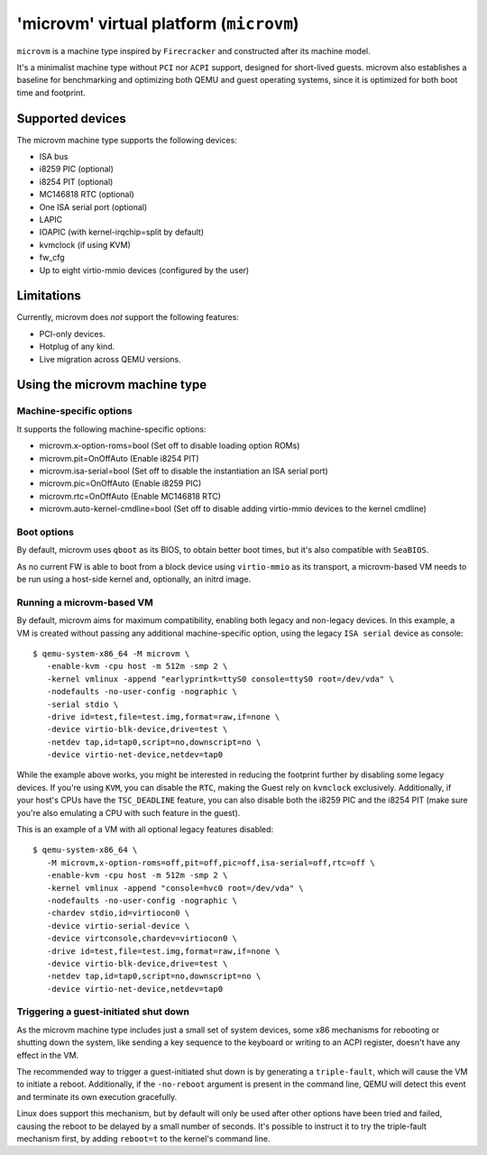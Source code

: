 'microvm' virtual platform (``microvm``)
========================================

``microvm`` is a machine type inspired by ``Firecracker`` and
constructed after its machine model.

It's a minimalist machine type without ``PCI`` nor ``ACPI`` support,
designed for short-lived guests. microvm also establishes a baseline
for benchmarking and optimizing both QEMU and guest operating systems,
since it is optimized for both boot time and footprint.


Supported devices
-----------------

The microvm machine type supports the following devices:

- ISA bus
- i8259 PIC (optional)
- i8254 PIT (optional)
- MC146818 RTC (optional)
- One ISA serial port (optional)
- LAPIC
- IOAPIC (with kernel-irqchip=split by default)
- kvmclock (if using KVM)
- fw_cfg
- Up to eight virtio-mmio devices (configured by the user)


Limitations
-----------

Currently, microvm does *not* support the following features:

- PCI-only devices.
- Hotplug of any kind.
- Live migration across QEMU versions.


Using the microvm machine type
------------------------------

Machine-specific options
~~~~~~~~~~~~~~~~~~~~~~~~

It supports the following machine-specific options:

- microvm.x-option-roms=bool (Set off to disable loading option ROMs)
- microvm.pit=OnOffAuto (Enable i8254 PIT)
- microvm.isa-serial=bool (Set off to disable the instantiation an ISA serial port)
- microvm.pic=OnOffAuto (Enable i8259 PIC)
- microvm.rtc=OnOffAuto (Enable MC146818 RTC)
- microvm.auto-kernel-cmdline=bool (Set off to disable adding virtio-mmio devices to the kernel cmdline)


Boot options
~~~~~~~~~~~~

By default, microvm uses ``qboot`` as its BIOS, to obtain better boot
times, but it's also compatible with ``SeaBIOS``.

As no current FW is able to boot from a block device using
``virtio-mmio`` as its transport, a microvm-based VM needs to be run
using a host-side kernel and, optionally, an initrd image.


Running a microvm-based VM
~~~~~~~~~~~~~~~~~~~~~~~~~~

By default, microvm aims for maximum compatibility, enabling both
legacy and non-legacy devices. In this example, a VM is created
without passing any additional machine-specific option, using the
legacy ``ISA serial`` device as console::

  $ qemu-system-x86_64 -M microvm \
     -enable-kvm -cpu host -m 512m -smp 2 \
     -kernel vmlinux -append "earlyprintk=ttyS0 console=ttyS0 root=/dev/vda" \
     -nodefaults -no-user-config -nographic \
     -serial stdio \
     -drive id=test,file=test.img,format=raw,if=none \
     -device virtio-blk-device,drive=test \
     -netdev tap,id=tap0,script=no,downscript=no \
     -device virtio-net-device,netdev=tap0

While the example above works, you might be interested in reducing the
footprint further by disabling some legacy devices. If you're using
``KVM``, you can disable the ``RTC``, making the Guest rely on
``kvmclock`` exclusively. Additionally, if your host's CPUs have the
``TSC_DEADLINE`` feature, you can also disable both the i8259 PIC and
the i8254 PIT (make sure you're also emulating a CPU with such feature
in the guest).

This is an example of a VM with all optional legacy features
disabled::

  $ qemu-system-x86_64 \
     -M microvm,x-option-roms=off,pit=off,pic=off,isa-serial=off,rtc=off \
     -enable-kvm -cpu host -m 512m -smp 2 \
     -kernel vmlinux -append "console=hvc0 root=/dev/vda" \
     -nodefaults -no-user-config -nographic \
     -chardev stdio,id=virtiocon0 \
     -device virtio-serial-device \
     -device virtconsole,chardev=virtiocon0 \
     -drive id=test,file=test.img,format=raw,if=none \
     -device virtio-blk-device,drive=test \
     -netdev tap,id=tap0,script=no,downscript=no \
     -device virtio-net-device,netdev=tap0


Triggering a guest-initiated shut down
~~~~~~~~~~~~~~~~~~~~~~~~~~~~~~~~~~~~~~

As the microvm machine type includes just a small set of system
devices, some x86 mechanisms for rebooting or shutting down the
system, like sending a key sequence to the keyboard or writing to an
ACPI register, doesn't have any effect in the VM.

The recommended way to trigger a guest-initiated shut down is by
generating a ``triple-fault``, which will cause the VM to initiate a
reboot. Additionally, if the ``-no-reboot`` argument is present in the
command line, QEMU will detect this event and terminate its own
execution gracefully.

Linux does support this mechanism, but by default will only be used
after other options have been tried and failed, causing the reboot to
be delayed by a small number of seconds. It's possible to instruct it
to try the triple-fault mechanism first, by adding ``reboot=t`` to the
kernel's command line.
